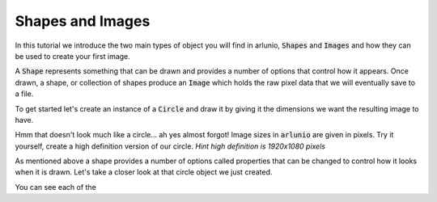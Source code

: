 .. _using_tutorial_getstarted_part1:

Shapes and Images
=================

.. nbtutorial::

.. arlunio-image::

   import arlunio as ar

   dice = ar.S.SuperEllipse(n=5, color="#dd0000") + ar.S.SuperEllipse(n=5, pt=0.05)
   dice += ar.S.Circle(r=0.45, color="#ffffff")
   dice += ar.S.Circle(r=0.45, color="#ffffff", x0=0.5, y0=-0.5)
   dice += ar.S.Circle(r=0.45, color="#ffffff", x0=-0.5, y0=0.5)

   image = dice(1920, 1080)

In this tutorial we introduce the two main types of object you will find in
arlunio, :code:`Shapes` and :code:`Images` and how they can be used to create
your first image.

A :code:`Shape` represents something that can be drawn and provides a number of
options that control how it appears. Once drawn, a shape, or collection of
shapes produce an :code:`Image` which holds the raw pixel data that we will
eventually save to a file.

To get started let's create an instance of a :code:`Circle` and draw it by
giving it the dimensions we want the resulting image to have.

.. doctest:: shapes-and-images

   >>> import arlunio as ar
   >>> circle = ar.S.Circle()
   >>> circle(4, 4)  # doctest: +SKIP

.. only:: html

   .. arlunio-image::

      import arlunio as ar

      circle = ar.S.Circle()
      image = circle(4, 4)

Hmm that doesn't look much like a circle... ah yes almost forgot! Image sizes in
:code:`arlunio` are given in pixels. Try it yourself, create a high definition
version of our circle. *Hint high definition is 1920x1080 pixels*

.. nbsolution::

   .. doctest:: shapes-and-images

      >>> circle(1920, 1080)  # doctest: +SKIP

   .. only:: html

      .. arlunio-image::

         import arlunio as ar

         circle = ar.S.Circle()
         image = circle(1920, 1080)


As mentioned above a shape provides a number of options called properties that
can be changed to control how it looks when it is drawn. Let's take a closer
look at that circle object we just created.

.. doctest:: shapes-and-images

   >>> circle
   Circle(x0=0, y0=0, r=0.8, pt=None)

You can see each of the
